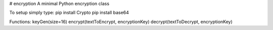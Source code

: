 # encryption
A minimal Python encryption class 

To setup simply type:
pip install Crypto
pip install base64

Functions:
keyGen(size=16)
encrypt(textToEncrypt, encryptionKey)
decrypt(textToDecrypt, encryptionKey)


